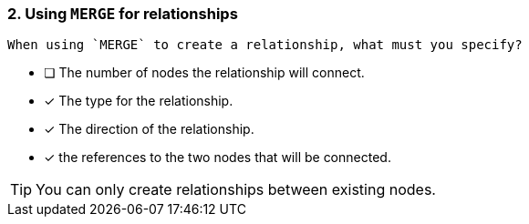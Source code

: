 [.question,role=multiple_choice]
=== 2. Using `MERGE` for relationships

 When using `MERGE` to create a relationship, what must you specify?

* [ ] The number of nodes the relationship will connect.
* [x] The type for the relationship.
* [x] The direction of the relationship.
* [x] the references to the two nodes that will be connected.

[TIP]
You can only create relationships between existing nodes.